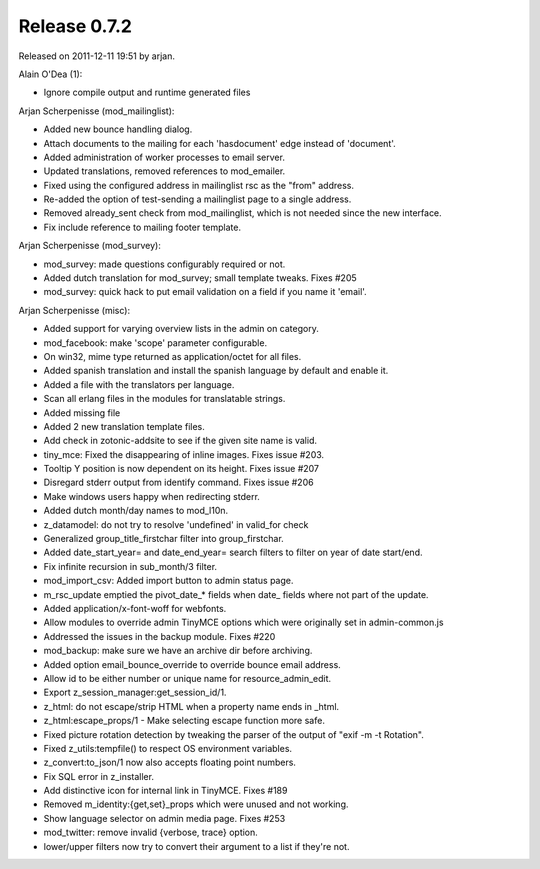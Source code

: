 Release 0.7.2
=============

Released on 2011-12-11 19:51 by arjan.


Alain O'Dea (1):

* Ignore compile output and runtime generated files

  
Arjan Scherpenisse (mod_mailinglist):
  
* Added new bounce handling dialog.
* Attach documents to the mailing for each 'hasdocument' edge instead of 'document'.     
* Added administration of worker processes to email server.
* Updated translations, removed references to mod_emailer.     
* Fixed using the configured address in mailinglist rsc as the "from" address.     
* Re-added the option of test-sending a mailinglist page to a single address.
* Removed already_sent check from mod_mailinglist, which is not needed since the new interface.     
* Fix include reference to mailing footer template.     


Arjan Scherpenisse (mod_survey):

* mod_survey: made questions configurably required or not.
* Added dutch translation for mod_survey; small template tweaks. Fixes #205     
* mod_survey: quick hack to put email validation on a field if you name it 'email'.     
 

Arjan Scherpenisse (misc):

* Added support for varying overview lists in the admin on category.
* mod_facebook: make 'scope' parameter configurable.
* On win32, mime type returned as application/octet for all files.
* Added spanish translation and install the spanish language by default and enable it.
* Added a file with the translators per language.
* Scan all erlang files in the modules for translatable strings.
* Added missing file
* Added 2 new translation template files.
* Add check in zotonic-addsite to see if the given site name is valid.
* tiny_mce: Fixed the disappearing of inline images. Fixes issue #203.
* Tooltip Y position is now dependent on its height. Fixes issue #207     
* Disregard stderr output from identify command. Fixes issue #206     
* Make windows users happy when redirecting stderr.     
* Added dutch month/day names to mod_l10n.     
* z_datamodel: do not try to resolve 'undefined' in valid_for check     
* Generalized group_title_firstchar filter into group_firstchar.
* Added date_start_year= and date_end_year= search filters to filter on year of date start/end.     
* Fix infinite recursion in sub_month/3 filter.     
* mod_import_csv: Added import button to admin status page.
* m_rsc_update emptied the pivot_date_* fields when date_ fields where not part of the update.
* Added application/x-font-woff for webfonts.     
* Allow modules to override admin TinyMCE options which were originally set in admin-common.js
* Addressed the issues in the backup module. Fixes #220
* mod_backup: make sure we have an archive dir before archiving.     
* Added option email_bounce_override to override bounce email address.
* Allow id to be either number or unique name for resource_admin_edit.
* Export z_session_manager:get_session_id/1.     
* z_html: do not escape/strip HTML when a property name ends in _html.
* z_html:escape_props/1 -  Make selecting escape function more safe.     
* Fixed picture rotation detection by tweaking the parser of the output of "exif -m -t Rotation".     
* Fixed z_utils:tempfile() to respect OS environment variables.
* z_convert:to_json/1 now also accepts floating point numbers.
* Fix SQL error in z_installer.
* Add distinctive icon for internal link in TinyMCE. Fixes #189     
* Removed m_identity:{get,set}_props which were unused and not working.
* Show language selector on admin media page. Fixes #253     
* mod_twitter: remove invalid {verbose, trace} option.     
* lower/upper filters now try to convert their argument to a list if they're not.     
